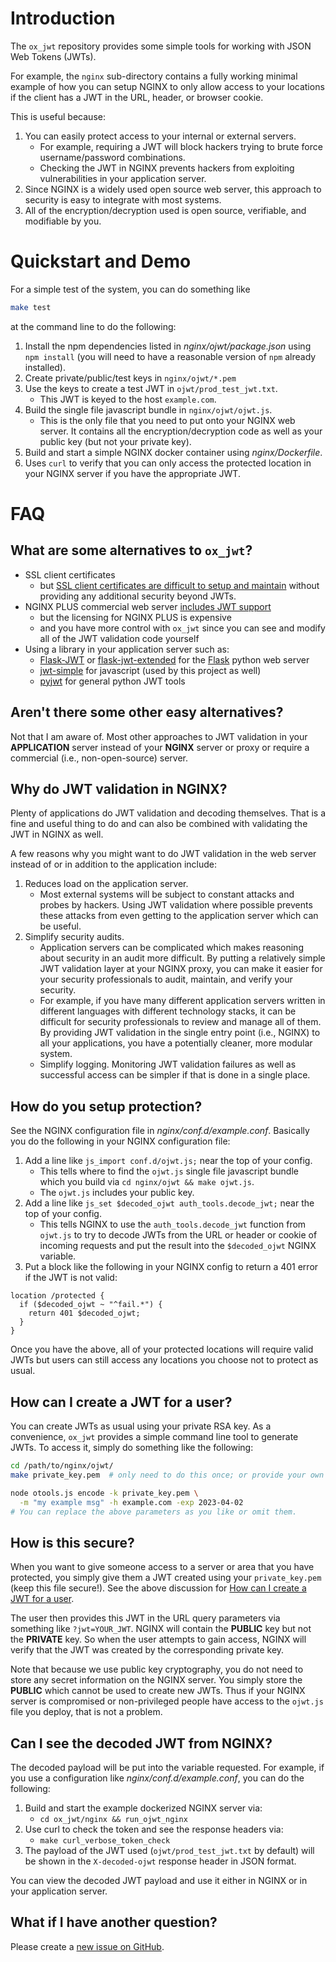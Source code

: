 
* Introduction

The =ox_jwt= repository provides some simple tools for working with JSON Web
Tokens (JWTs).

For example, the =nginx= sub-directory contains a fully working
minimal example of how you can setup NGINX to only allow access to
your locations if the client has a JWT in the URL, header, or browser
cookie.

This is useful because:

  1. You can easily protect access to your internal or external servers.
     - For example, requiring a JWT will block hackers trying to brute
       force username/password combinations.
     - Checking the JWT in NGINX prevents hackers from exploiting
       vulnerabilities in your application server.
  2. Since NGINX is a widely used open source web server, this
     approach to security is easy to integrate with most systems.
  3. All of the encryption/decryption used is open source, verifiable,
     and modifiable by you.

* Quickstart and Demo

For a simple test of the system, you can do something like
#+BEGIN_SRC sh
make test
#+END_SRC
at the command line to do the following:

  1. Install the npm dependencies listed in [[nginx/ojwt/package.json]]
     using =npm install= (you will need to have a reasonable version
     of =npm= already installed).
  2. Create private/public/test keys in =nginx/ojwt/*.pem=
  3. Use the keys to create a test JWT in =ojwt/prod_test_jwt.txt=.
     - This JWT is keyed to the host =example.com=.
  4. Build the single file javascript bundle in =nginx/ojwt/ojwt.js=.
     - This is the only file that you need to put onto your NGINX web
       server. It contains all the encryption/decryption code as well
       as your public key (but not your private key).
  5. Build and start a simple NGINX docker container using [[nginx/Dockerfile]].
  6. Uses =curl= to verify that you can only access the protected
     location in your NGINX server if you have the appropriate JWT.

* FAQ

** What are some alternatives to =ox_jwt=?

- SSL client certificates
  - but [[https://security.stackexchange.com/questions/198837/why-is-client-certificate-authentication-not-more-common][SSL client certificates are difficult to setup and maintain]]
    without providing any additional security beyond JWTs.
- NGINX PLUS commercial web server [[https://docs.nginx.com/nginx/admin-guide/security-controls/configuring-jwt-authentication/][includes JWT support]]
  - but the licensing for NGINX PLUS is expensive
  - and you have more control with =ox_jwt= since you can see and
    modify all of the JWT validation code yourself
- Using a library in your application server such as:
  - [[https://pythonhosted.org/Flask-JWT/][Flask-JWT]] or [[https://flask-jwt-extended.readthedocs.io/en/stable/][flask-jwt-extended]] for the [[https://palletsprojects.com/p/flask/][Flask]] python web server
  - [[https://www.npmjs.com/package/jwt-simple][jwt-simple]] for javascript (used by this project as well)
  - [[https://pyjwt.readthedocs.io/en/stable/][pyjwt]] for general python JWT tools

** Aren't there some other easy alternatives?

Not that I am aware of. Most other approaches to JWT validation in
your *APPLICATION* server instead of your *NGINX* server or proxy or
require a commercial (i.e., non-open-source) server.

** Why do JWT validation in NGINX?

Plenty of applications do JWT validation and decoding themselves. That
is a fine and useful thing to do and can also be combined with
validating the JWT in NGINX as well.

A few reasons why you might want to do JWT validation in the web
server instead of or in addition to the application include:

  1. Reduces load on the application server.
     - Most external systems will be subject to constant attacks and
       probes by hackers. Using JWT validation where possible prevents
       these attacks from even getting to the application server which
       can be useful.
  2. Simplify security audits.
     - Application servers can be complicated which makes reasoning
       about security in an audit more difficult. By putting a
       relatively simple JWT validation layer at your NGINX proxy, you
       can make it easier for your security professionals to audit,
       maintain, and verify your security.
     - For example, if you have many different application servers
       written in different languages with different technology
       stacks, it can be difficult for security professionals to
       review and manage all of them. By providing JWT validation in
       the single entry point (i.e., NGINX) to all your applications,
       you have a potentially cleaner, more modular system.
     - Simplify logging. Monitoring JWT validation failures as well as
       successful access can be simpler if that is done in a single place.

** How do you setup protection?

See the NGINX configuration file in
[[nginx/conf.d/example.conf]]. Basically you do the following in your
NGINX configuration file:

  1. Add a line like =js_import conf.d/ojwt.js;= near the top of your
     config.
     - This tells where to find the =ojwt.js= single file javascript
       bundle which you build via =cd nginx/ojwt && make ojwt.js=.
     - The =ojwt.js= includes your public key.
  2. Add a line like =js_set $decoded_ojwt auth_tools.decode_jwt;=
     near the top of your config.
     - This tells NGINX to use the =auth_tools.decode_jwt= function
       from =ojwt.js= to try to decode JWTs from the URL or header or
       cookie of incoming requests and put the result into the
       =$decoded_ojwt= NGINX variable.
  3. Put a block like the following in your NGINX config to return a
     401 error if the JWT is not valid:
#+BEGIN_EXAMPLE
    location /protected {
      if ($decoded_ojwt ~ "^fail.*") {
        return 401 $decoded_ojwt;
      }
    }
#+END_EXAMPLE

Once you have the above, all of your protected locations will require
valid JWTs but users can still access any locations you choose not to
protect as usual.

** How can I create a JWT for a user?
   :PROPERTIES:
   :CUSTOM_ID:       how-can-i-create-a-jwt-for-a-user
   :END:

You can create JWTs as usual using your private RSA key. As a
convenience, =ox_jwt= provides a simple command line tool to generate
JWTs. To access it, simply do something like the following:
#+BEGIN_SRC sh
cd /path/to/nginx/ojwt/
make private_key.pem  # only need to do this once; or provide your own

node otools.js encode -k private_key.pem \
  -m "my example msg" -h example.com -exp 2023-04-02
# You can replace the above parameters as you like or omit them.
#+END_SRC

** How is this secure?

When you want to give someone access to a server or area that you have
protected, you simply give them a JWT created using your
=private_key.pem= (keep this file secure!). See the above discussion
for [[#how-can-i-create-a-jwt-for-a-user][How can I create a JWT for a user]].

The user then provides this JWT in the URL query parameters via
something like ~?jwt=YOUR_JWT~. NGINX will contain the *PUBLIC* key but
not the *PRIVATE* key. So when the user attempts to gain access, NGINX
will verify that the JWT was created by the corresponding private key.

Note that because we use public key cryptography, you do not need to
store any secret information on the NGINX server. You simply store the
*PUBLIC* which cannot be used to create new JWTs. Thus if your NGINX
server is compromised or non-privileged people have access to the
=ojwt.js= file you deploy, that is not a problem.

** Can I see the decoded JWT from NGINX?

The decoded payload will be put into the variable requested. For
example, if you use a configuration like [[nginx/conf.d/example.conf]],
you can do the following:

  1. Build and start the example dockerized NGINX server via:
     - =cd ox_jwt/nginx && run_ojwt_nginx=
  2. Use curl to check the token and see the response headers via:
     - =make curl_verbose_token_check=
  3. The payload of the JWT used (=ojwt/prod_test_jwt.txt= by default)
     will be shown in the =X-decoded-ojwt= response header in JSON format.
     
You can view the decoded JWT payload and use it either in NGINX or in
your application server.

** What if I have another question?

Please create a [[https://github.com/aocks/ox_jwt/issues/new][new issue on GitHub]].
